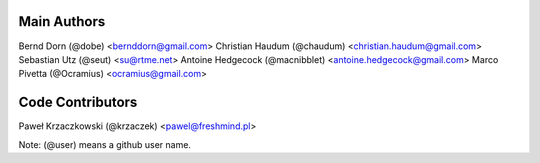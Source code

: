Main Authors
============

Bernd Dorn (@dobe) <bernddorn@gmail.com>
Christian Haudum (@chaudum) <christian.haudum@gmail.com>
Sebastian Utz (@seut) <su@rtme.net>
Antoine Hedgecock (@macnibblet) <antoine.hedgecock@gmail.com>
Marco Pivetta (@Ocramius) <ocramius@gmail.com>

Code Contributors
=================

Paweł Krzaczkowski (@krzaczek) <pawel@freshmind.pl>

Note: (@user) means a github user name.
